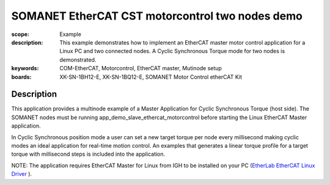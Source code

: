 SOMANET EtherCAT CST motorcontrol two nodes demo
================================================

:scope: Example
:description: This example demonstrates how to implement an EtherCAT master motor control application for a Linux PC and two connected nodes. A Cyclic Synchronous Torque mode for two nodes is demonstrated.
:keywords: COM-EtherCAT, Motorcontrol, EtherCAT master, Mutinode setup
:boards: XK-SN-1BH12-E, XK-SN-1BQ12-E, SOMANET Motor Control etherCAT Kit

Description
-----------

This application provides a multinode example of a Master Application for Cyclic Synchronous Torque (host side). The SOMANET nodes must be running app_demo_slave_ethercat_motorcontrol before starting the Linux EtherCAT Master application.

In Cyclic Synchronous position mode a user can set a new target torque per node every millisecond making cyclic modes an ideal application for real-time motion control. An examples that generates a linear torque profile for a target torque with millisecond steps is included into the application.

NOTE: The application requires EtherCAT Master for Linux from IGH to be installed on your PC (`EtherLab EtherCAT Linux Driver <http://www.etherlab.org/en/ethercat/>`_
). 

